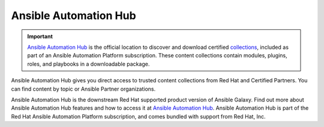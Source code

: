 .. _automation_hub:

Ansible Automation Hub
======================

.. important::

  `Ansible Automation Hub <https://www.ansible.com/products/automation-hub>`_ is the official location to discover and download certified `collections <https://catalog.redhat.com/software/search?type=Ansible%20Collection&p=1>`_, included as part of an Ansible Automation Platform subscription. These content collections contain modules, plugins, roles, and playbooks in a downloadable package.

Ansible Automation Hub gives you direct access to trusted content collections from Red Hat and Certified Partners. You can find content by topic or Ansible Partner organizations.

Ansible Automation Hub is the downstream Red Hat supported product version of Ansible Galaxy. Find out more about Ansible Automation Hub features and how to access it at `Ansible Automation Hub <https://www.ansible.com/products/automation-hub>`_. Ansible Automation Hub is part of the Red Hat Ansible Automation Platform subscription, and comes bundled with support from Red Hat, Inc.
